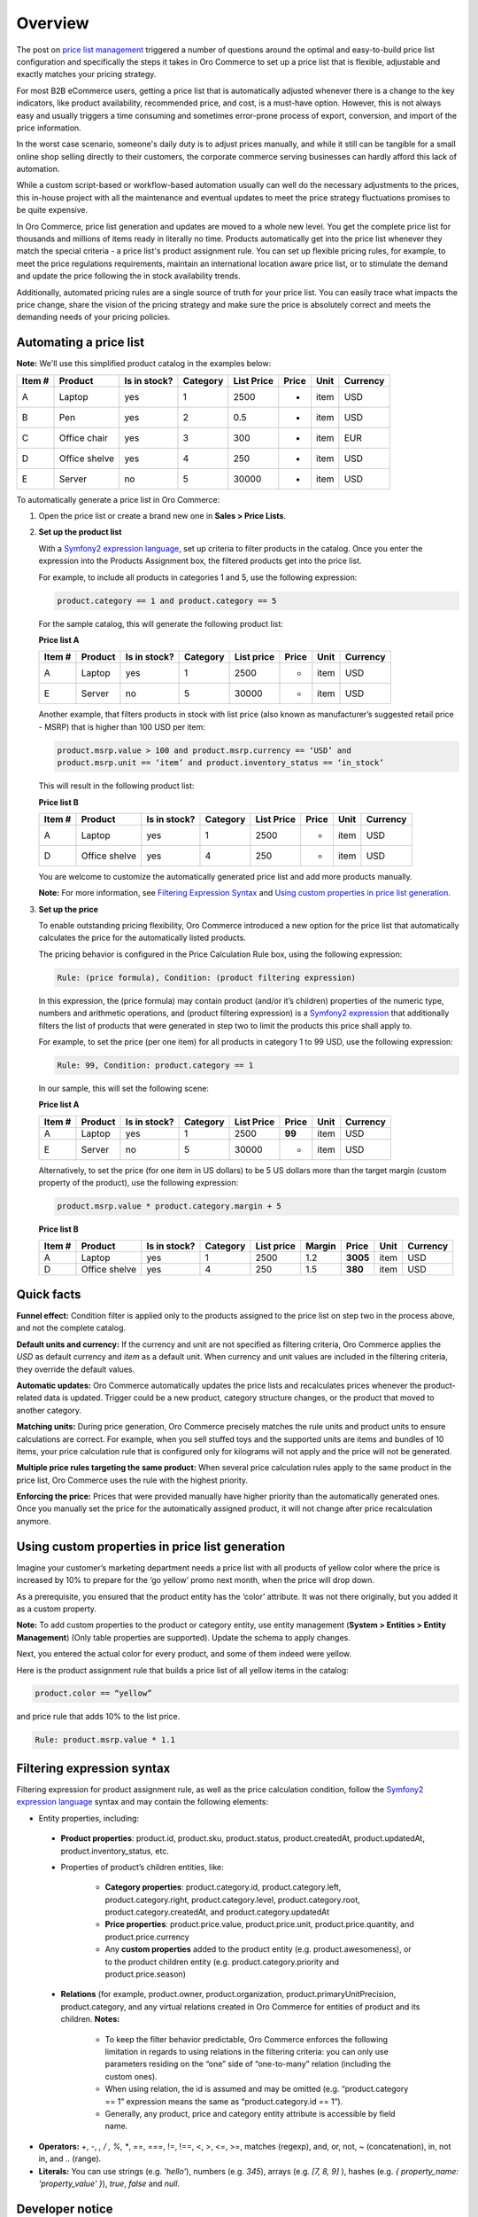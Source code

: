 Overview
========

.. begin

The post on `price list management <https://www.orocommerce.com/blog/price-list-management-in-orocommerce>`_ triggered a number of questions around the optimal and easy-to-build price list configuration and specifically the steps it takes in Oro Commerce to set up a price list that is flexible, adjustable and exactly matches your pricing strategy. 

For most B2B eCommerce users, getting a price list that is automatically adjusted whenever there is a change to the key indicators, like product availability, recommended price, and cost, is a must-have option. However, this is not always easy and usually triggers a time consuming and sometimes error-prone process of export, conversion, and import of the price information. 

In the worst case scenario, someone's daily duty is to adjust prices manually, and while it still can be tangible for a small online shop selling directly to their customers, the corporate commerce serving businesses can hardly afford this lack of automation.

While a custom script-based or workflow-based automation usually can well do the necessary adjustments to the prices, this in-house project with all the maintenance and eventual updates to meet the price strategy fluctuations promises to be quite expensive.

In Oro Commerce, price list generation and updates are moved to a whole new level. You get the complete price list for thousands and millions of items ready in literally no time. Products automatically get into the price list whenever they match the special criteria - a price list's product assignment rule. You can set up flexible pricing rules, for example, to meet the price regulations requirements, maintain an international location aware price list, or to stimulate the demand and update the price following the in stock availability trends.

Additionally, automated pricing rules are a single source of truth for your price list. You can easily trace what impacts the price change, share the vision of the pricing strategy and make sure the price is absolutely correct and meets the demanding needs of your pricing policies.

Automating a price list
~~~~~~~~~~~~~~~~~~~~~~~

**Note:** We'll use this simplified product catalog in the examples below:

+--------+---------------+----------------+----------+------------+-------+------+----------+
| Item # | Product       | Is in stock?   | Category | List Price | Price | Unit | Currency |
+========+===============+================+==========+============+=======+======+==========+
| A      | Laptop        | yes            | 1        | 2500       | -     | item | USD      |
+--------+---------------+----------------+----------+------------+-------+------+----------+
| B      | Pen           | yes            | 2        | 0.5        | -     | item | USD      |
+--------+---------------+----------------+----------+------------+-------+------+----------+
| C      | Office chair  | yes            | 3        | 300        | -     | item | EUR      |
+--------+---------------+----------------+----------+------------+-------+------+----------+
| D      | Office shelve | yes            | 4        | 250        | -     | item | USD      |
+--------+---------------+----------------+----------+------------+-------+------+----------+
| E      | Server        | no             | 5        | 30000      | -     | item | USD      |
+--------+---------------+----------------+----------+------------+-------+------+----------+

To automatically generate a price list in Oro Commerce:

#. Open the price list or create a brand new one in **Sales > Price Lists**.

#. **Set up the product list**

   With a `Symfony2 expression language <http://symfony.com/doc/current/components/expression_language/syntax.html>`_, set up  criteria to filter products in the catalog. Once you enter the expression into the Products Assignment box, the filtered products get into the price list.

   For example, to include all products in categories 1 and 5, use the following expression:

   .. code-block:: rst

      product.category == 1 and product.category == 5

   For the sample catalog, this will generate the following product list:

   **Price list A**
   
   +--------+---------+----------------+----------+------------+-------+------+----------+
   | Item # | Product | Is in stock?   | Category | List price | Price | Unit | Currency |
   +========+=========+================+==========+============+=======+======+==========+
   | A      | Laptop  | yes            | 1        | 2500       | -     | item | USD      |
   +--------+---------+----------------+----------+------------+-------+------+----------+
   | E      | Server  | no             | 5        | 30000      | -     | item | USD      |
   +--------+---------+----------------+----------+------------+-------+------+----------+
   
   Another example, that filters products in stock with list price (also known as manufacturer’s suggested retail price - MSRP) that is higher than 100 USD per item:
   
   .. code-block:: rst
   
      product.msrp.value > 100 and product.msrp.currency == ‘USD’ and 
      product.msrp.unit == ‘item’ and product.inventory_status == ‘in_stock’
   
   This will result in the following product list:
   
   **Price list B**
   
   +--------+---------------+----------------+----------+------------+-------+------+----------+
   | Item # | Product       | Is in stock?   | Category | List Price | Price | Unit | Currency |
   +========+===============+================+==========+============+=======+======+==========+
   | A      | Laptop        | yes            | 1        | 2500       | -     | item | USD      |
   +--------+---------------+----------------+----------+------------+-------+------+----------+
   | D      | Office shelve | yes            | 4        | 250        | -     | item | USD      |
   +--------+---------------+----------------+----------+------------+-------+------+----------+
   
   You are welcome to customize the automatically generated price list and add more products manually. 
   
   **Note:** For more information, see `Filtering Expression Syntax`_ and `Using custom properties in price list generation`_.

#. **Set up the price**

   To enable outstanding pricing flexibility, Oro Commerce introduced a new option for the price list that automatically calculates the price for the automatically listed products. 
   
   The pricing behavior is configured in the Price Calculation Rule box, using the following expression:
   
   .. code-block:: rst
   
      Rule: (price formula), Condition: (product filtering expression)
   
   In this expression, the (price formula) may contain product (and/or it’s children) properties of the numeric type, numbers and arithmetic operations, and (product filtering expression) is a `Symfony2 expression <http://symfony.com/doc/current/components/expression_language/syntax.html>`_ that additionally filters the list of products that were generated in step two to limit the products this price shall apply to.
   
   For example, to set the price (per one item) for all products in category 1 to 99 USD, use the following expression:
   
   .. code-block:: rst
   
      Rule: 99, Condition: product.category == 1
   
   In our sample, this will set the following scene:
   
   **Price list A**
   
   +--------+---------+----------------+----------+------------+--------+------+----------+
   | Item # | Product | Is in stock?   | Category | List Price | Price  | Unit | Currency |
   +========+=========+================+==========+============+========+======+==========+
   | A      | Laptop  | yes            | 1        | 2500       | **99** | item | USD      |
   +--------+---------+----------------+----------+------------+--------+------+----------+
   | E      | Server  | no             | 5        | 30000      | -      | item | USD      |
   +--------+---------+----------------+----------+------------+--------+------+----------+
   
   
   Alternatively, to set the price (for one item in US dollars) to be 5 US dollars more than the target margin (custom property of the product), use the following expression:  
   
   .. code-block:: rst
   
      product.msrp.value * product.category.margin + 5
   
   **Price list B**
   
   +--------+---------------+--------------+----------+------------+--------+----------+------+----------+
   | Item # | Product       | Is in stock? | Category | List price | Margin | Price    | Unit | Currency |
   +========+===============+==============+==========+============+========+==========+======+==========+
   | A      | Laptop        | yes          | 1        | 2500       | 1.2    | **3005** | item | USD      |
   +--------+---------------+--------------+----------+------------+--------+----------+------+----------+
   | D      | Office shelve | yes          | 4        | 250        | 1.5    | **380**  | item | USD      |
   +--------+---------------+--------------+----------+------------+--------+----------+------+----------+

Quick facts
~~~~~~~~~~~

**Funnel effect:** Condition filter is applied only to the products assigned to the price list on step two in the process above, and not the complete catalog. 

**Default units and currency:** If the currency and unit are not specified as filtering criteria, Oro Commerce applies the *USD* as default currency and *item* as a default unit. When currency and unit values are included in the filtering criteria, they override the default values.

**Automatic updates:** Oro Commerce automatically updates the price lists and recalculates prices whenever the product-related data is updated. Trigger could be a new product, category structure changes, or the product that moved to another category.

**Matching units:** During price generation, Oro Commerce precisely matches the rule units and product units to ensure calculations are correct. For example, when you sell stuffed toys and the supported units are items and bundles of 10 items, your price calculation rule that is configured only for kilograms will not apply and the price will not be generated.

**Multiple price rules targeting the same product:** When several price calculation rules apply to the same product in the price list, Oro Commerce uses the rule with the highest priority.

**Enforcing the price:** Prices that were provided manually have higher priority than the automatically generated ones. Once you manually set the price for the automatically assigned product, it will not change after price recalculation anymore. 

Using custom properties in price list generation
~~~~~~~~~~~~~~~~~~~~~~~~~~~~~~~~~~~~~~~~~~~~~~~~

Imagine your customer’s marketing department needs a price list with all products of yellow color where the price is increased by 10% to prepare for the ‘go yellow’ promo next month, when the price will drop down.

As a prerequisite, you ensured that the product entity has the ‘color’ attribute. It was not there originally, but you added it as a custom property.

**Note:** To add custom properties to the product or category entity, use entity management (**System > Entities > Entity Management**) (Only table properties are supported). Update the schema to apply changes.

Next, you entered the actual color for every product, and some of them indeed were yellow.

Here is the product assignment rule that builds a price list of all yellow items in the catalog:

.. code-block:: rst

   product.color == “yellow”

and price rule that adds 10% to the list price. 

.. code-block:: rst

   Rule: product.msrp.value * 1.1


Filtering expression syntax
~~~~~~~~~~~~~~~~~~~~~~~~~~~

Filtering expression for product assignment rule, as well as the price calculation condition, follow the `Symfony2 expression language <http://symfony.com/doc/current/components/expression_language/syntax.html>`_ syntax and may contain the following elements:

* Entity properties, including:

 - **Product properties**: product.id, product.sku, product.status, product.createdAt, product.updatedAt, product.inventory_status, etc.

 - Properties of product’s children entities, like:

     + **Category properties**: product.category.id, product.category.left, product.category.right, product.category.level, product.category.root, product.category.createdAt, and product.category.updatedAt 

     + **Price properties**: product.price.value, product.price.unit, product.price.quantity, and product.price.currency
       
     + Any **custom properties** added to the product entity (e.g. product.awesomeness), or to the product children entity (e.g. product.category.priority and product.price.season)

 - **Relations** (for example, product.owner, product.organization, product.primaryUnitPrecision, product.category, and any virtual relations created in Oro Commerce for entities of product and its children. **Notes:**

     + To keep the filter behavior predictable, Oro Commerce enforces the following limitation in regards to using relations in the filtering criteria: you can only use parameters residing on the “one” side of “one-to-many” relation (including the custom ones). 
     
     + When using relation, the id is assumed and may be omitted (e.g. “product.category == 1” expression means the same as “product.category.id == 1”). 
     
     + Generally, any product, price and category entity attribute is accessible by field name.

* **Operators:** +, -,  *,  / , %, **, ==, ===, !=, !==, <, >, <=, >=, matches (regexp), and, or, not, ~ (concatenation), in, not in, and .. (range).

* **Literals:** You can use strings (e.g. *'hello'*), numbers (e.g. *345*), arrays (e.g. *[7, 8, 9]* ), hashes (e.g. *{ property_name: 'property_value' }*), *true*, *false* and *null*.

Developer notice
~~~~~~~~~~~~~~~~

The expression is converted into internal Nodes tree. This tree is converted into QueryBuilder which is used in Insert From Select to fill prices and assignment with one query. Virtual relations and virtual fields are managed by AbstractQueryConverter, that is also used to join all required relations and generate unique table aliases. Generated query builder is cached along with its parameters. Each rule and assignment rules has their own cache by ID. When assignment rule or rule is changed, the cached QueryBuilder is recalculated.